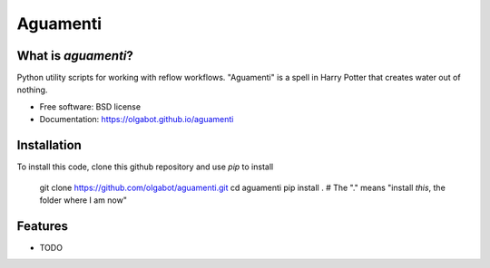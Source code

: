 ===============================
Aguamenti
===============================

.. image:: https://img.shields.io/travis/olgabot/aguamenti.svg
        :target: https://travis-ci.org/olgabot/aguamenti

.. image:: https://img.shields.io/pypi/v/aguamenti.svg
        :target: https://pypi.python.org/pypi/aguamenti


What is `aguamenti`?
---------------------------------------

Python utility scripts for working with reflow workflows. "Aguamenti" is a spell in Harry Potter that creates water out of nothing.

* Free software: BSD license
* Documentation: https://olgabot.github.io/aguamenti


Installation
------------

To install this code, clone this github repository and use `pip` to install

    git clone https://github.com/olgabot/aguamenti.git
    cd aguamenti
    pip install .  # The "." means "install *this*, the folder where I am now"



Features
--------

* TODO
